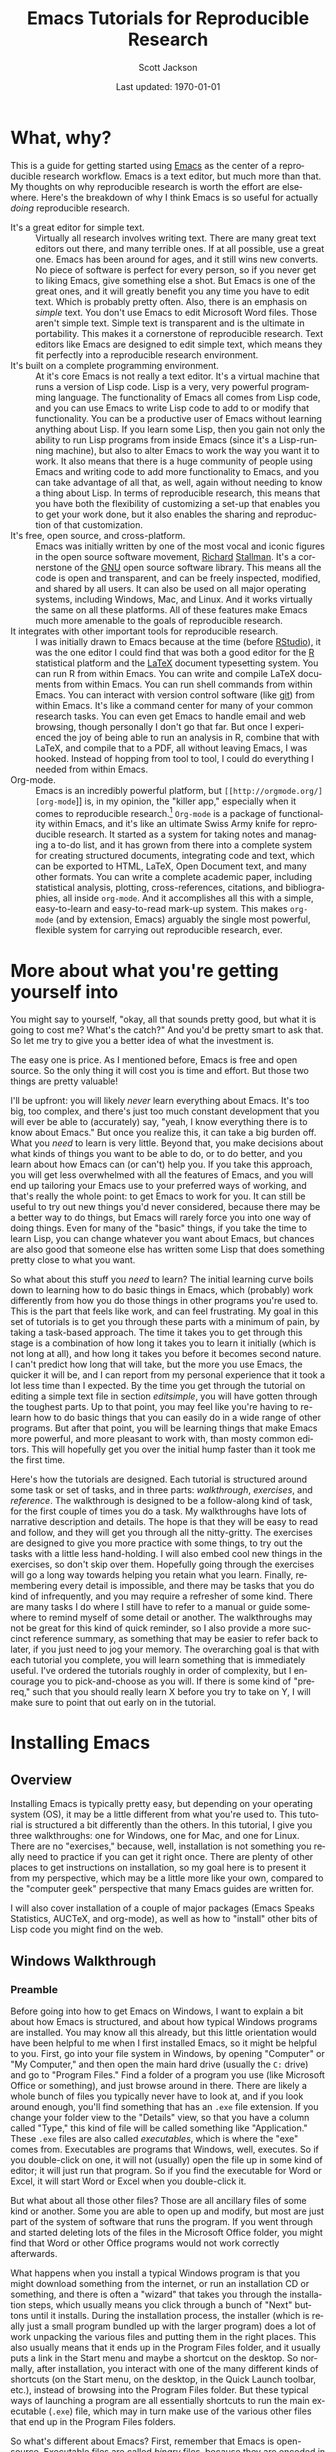 #+TITLE:     Emacs Tutorials for Reproducible Research
#+AUTHOR:    Scott Jackson
#+EMAIL:     shoestringpsycholing1@gmail.com
#+DATE:      Last updated: \today
#+DESCRIPTION:
#+KEYWORDS:
#+LANGUAGE:  en
#+OPTIONS:   H:3 num:t toc:t \n:nil @:t ::t |:t ^:t -:t f:t *:t <:t
#+OPTIONS:   TeX:t LaTeX:t skip:nil d:nil todo:t pri:nil tags:not-in-toc
#+LATEX_CLASS: blank-article
#+LATEX_HEADER: \usepackage[latin1]{inputenc}
#+LATEX_HEADER: \usepackage[T1]{fontenc}
#+LATEX_HEADER: \usepackage{fixltx2e}
#+LATEX_HEADER: \usepackage[colorlinks=true, citecolor=black, linkcolor=black, urlcolor=blue]{hyperref}
#+LATEX_HEADER: \usepackage[style=authoryear, backend=bibtex]{biblatex}
#+LATEX_HEADER: \usepackage{baskervald}
#+LATEX_HEADER: \usepackage{graphicx}


#+EXPORT_SELECT_TAGS: export
#+EXPORT_EXCLUDE_TAGS: noexport
#+LINK_UP:   
#+LINK_HOME: 
#+XSLT:
\newpage
* What, why?
This is a guide for getting started using [[http://www.gnu.org/software/emacs/][Emacs]] as the center of a reproducible research workflow. Emacs is a text editor, but much more than that. My thoughts on why reproducible research is worth the effort are elsewhere. Here's the breakdown of why I think Emacs is so useful for actually /doing/ reproducible research.
  - It's a great editor for simple text. :: Virtually all research involves writing text. There are many great text editors out there, and many terrible ones. If at all possible, use a great one. Emacs has been around for ages, and it still wins new converts. No piece of software is perfect for every person, so if you never get to liking Emacs, give something else a shot. But Emacs is one of the great ones, and it will greatly benefit you any time you have to edit text.  Which is probably pretty often. Also, there is an emphasis on /simple/ text. You don't use Emacs to edit Microsoft Word files.  Those aren't simple text. Simple text is transparent and is the ultimate in portability. This makes it a cornerstone of reproducible research. Text editors like Emacs are designed to edit simple text, which means they fit perfectly into a reproducible research environment.
  - It's built on a complete programming environment. :: At it's core Emacs is not really a text editor.  It's a virtual machine that runs a version of Lisp code.  Lisp is a very, very powerful programming language. The functionality of Emacs all comes from Lisp code, and you can use Emacs to write Lisp code to add to or modify that functionality. You can be a productive user of Emacs without learning anything about Lisp. If you learn some Lisp, then you gain not only the ability to run Lisp programs from inside Emacs (since it's a Lisp-running machine), but also to alter Emacs to work the way you want it to work.  It also means that there is a huge community of people using Emacs and writing code to add more functionality to Emacs, and you can take advantage of all that, as well, again without needing to know a thing about Lisp. In terms of reproducible research, this means that you have both the flexibility of customizing a set-up that enables you to get your work done, but it also enables the sharing and reproduction of that customization.
  - It's free, open source, and cross-platform. :: Emacs was initially written by one of the most vocal and iconic figures in the open source software movement, [[http://en.wikipedia.org/wiki/Richard_Stallman][Richard]] [[http://xkcd.com/344/][Stallman]].  It's a cornerstone of the [[http://www.gnu.org/][GNU]] open source software library.  This means all the code is open and transparent, and can be freely inspected, modified, and shared by all users. It can also be used on all major operating systems, including Windows, Mac, and Linux. And it works virtually the same on all these platforms. All of these features make Emacs much more amenable to the goals of reproducible research.
  - It integrates with other important tools for reproducible research. :: I was initially drawn to Emacs because at the time (before [[http://www.rstudio.com/][RStudio]]), it was the one editor I could find that was both a good editor for the [[http://www.r-project.org/][R]] statistical platform and the [[http://www.latex-project.org/][LaTeX]] document typesetting system. You can run R from within Emacs. You can write and compile LaTeX documents from within Emacs. You can run shell commands from within Emacs.  You can interact with version control software (like [[http://git-scm.com/][git]]) from within Emacs. It's like a command center for many of your common research tasks. You can even get Emacs to handle email and web browsing, though personally I don't go that far. But once I experienced the joy of being able to run an analysis in R, combine that with LaTeX, and compile that to a PDF, all without leaving Emacs, I was hooked. Instead of hopping from tool to tool, I could do everything I needed from within Emacs.
  - Org-mode. :: Emacs is an incredibly powerful platform, but \texttt{[[http://orgmode.org/][org-mode}]] is, in my opinion, the "killer app," especially when it comes to reproducible research.[fn:orglogo] =Org-mode= is a package of functionality within Emacs, and it's like an ultimate Swiss Army knife for reproducible research. It started as a system for taking notes and managing a to-do list, and it has grown from there into a complete system for creating structured documents, integrating code and text, which can be exported to HTML, LaTeX, Open Document text, and many other formats. You can write a complete academic paper, including statistical analysis, plotting, cross-references, citations, and bibliographies, all inside =org-mode=. And it accomplishes all this with a simple, easy-to-learn and easy-to-read mark-up system. This makes =org-mode= (and by extension, Emacs) arguably the single most powerful, flexible system for carrying out reproducible research, ever.

[fn:orglogo] Even if it does have a bizarre logo...

My goal is to spend the rest of this document helping you get to a point where you can see why I think these things, and helping you make a decision for yourself about whether Emacs fits the bill for you, and if so, how to make it work for you.
* More about what you're getting yourself into
You might say to yourself, "okay, all that sounds pretty good, but what it is going to cost me? What's the catch?" And you'd be pretty smart to ask that. So let me try to give you a better idea of what the investment is.

The easy one is price.  As I mentioned before, Emacs is free and open source.  So the only thing it will cost you is time and effort.  But those two things are pretty valuable!

I'll be upfront: you will likely /never/ learn everything about Emacs. It's too big, too complex, and there's just too much constant development that you will ever be able to (accurately) say, "yeah, I know everything there is to know about Emacs." But once you realize this, it can take a big burden off.  What you /need/ to learn is very little. Beyond that, you make decisions about what kinds of things you want to be able to do, or to do better, and you learn about how Emacs can (or can't) help you. If you take this approach, you will get less overwhelmed with all the features of Emacs, and you will end up tailoring your Emacs use to your preferred ways of working, and that's really the whole point: to get Emacs to work for you.  It can still be useful to try out new things you'd never considered, because there may be a better way to do things, but Emacs will rarely force you into one way of doing things.  Even for many of the "basic" things, if you take the time to learn Lisp, you can change whatever you want about Emacs, but chances are also good that someone else has written some Lisp that does something pretty close to what you want.

So what about this stuff you /need/ to learn?  The initial learning curve boils down to learning how to do basic things in Emacs, which (probably) work differently from how you do those things in other programs you're used to.  This is the part that feels like work, and can feel frustrating. My goal in this set of tutorials is to get you through these parts with a minimum of pain, by taking a task-based approach. The time it takes you to get through this stage is a combination of how long it takes you to learn it initially (which is not long at all), and how long it takes you before it becomes second nature. I can't predict how long that will take, but the more you use Emacs, the quicker it will be, and I can report from my personal experience that it took a lot less time than I expected.  By the time you get through the tutorial on editing a simple text file in section [[editsimple]], you will have gotten through the toughest parts. Up to that point, you may feel like you're having to re-learn how to do basic things that you can easily do in a wide range of other programs. But after that point, you will be learning things that make Emacs more powerful, and more pleasant to work with, than mosty common editors.  This will hopefully get you over the initial hump faster than it took me the first time.

Here's how the tutorials are designed.  Each tutorial is structured around some task or set of tasks, and in three parts: /walkthrough/, /exercises/, and /reference/.  The walkthrough is designed to be a follow-along kind of task, for the first couple of times you do a task. My walkthroughs have lots of narrative description and details. The hope is that they will be easy to read and follow, and they will get you through all the nitty-gritty. The exercises are designed to give you more practice with some things, to try out the tasks with a little less hand-holding. I will also embed cool new things in the exercises, so don't skip over them.  Hopefully going through the exercises will go a long way towards helping you retain what you learn.  Finally, remembering every detail is impossible, and there may be tasks that you do kind of infrequently, and you may require a refresher of some kind.  There are many tasks I do where I still have to refer to a manual or guide somewhere to remind myself of some detail or another. The walkthroughs may not be great for this kind of quick reminder, so I also provide a more succinct reference summary, as something that may be easier to refer back to later, if you just need to jog your memory.  The overarching goal is that with each tutorial you complete, you will learn something that is immediately useful.  I've ordered the tutorials roughly in order of complexity, but I encourage you to pick-and-choose as you will. If there is some kind of "prereq," such that you should really learn X before you try to take on Y, I will make sure to point that out early on in the tutorial.
* Installing Emacs
** Overview
Installing Emacs is typically pretty easy, but depending on your operating system (OS), it may be a little different from what you're used to. This tutorial is structured a bit differently than the others. In this tutorial, I give you three walkthroughs: one for Windows, one for Mac, and one for Linux.  There are no "exercises," because, well, installation is not something you really need to practice if you can get it right once. There are plenty of other places to get instructions on installation, so my goal here is to present it from my perspective, which may be a little more like your own, compared to the "computer geek" perspective that many Emacs guides are written for.

I will also cover installation of a couple of major packages (Emacs Speaks Statistics, AUCTeX, and org-mode), as well as how to "install" other bits of Lisp code you might find on the web.
** Windows Walkthrough
*** Preamble
Before going into how to get Emacs on Windows, I want to explain a bit about how Emacs is structured, and about how typical Windows programs are installed. You may know all this already, but this little orientation would have been helpful to me when I first installed Emacs, so it might be helpful to you.  First, go into your file system in Windows, by opening "Computer" or "My Computer," and then open the main hard drive (usually the =C:= drive) and go to "Program Files."  Find a folder of a program you use (like Microsoft Office or something), and just browse around in there. There are likely a whole bunch of files you typically never have to look at, and if you look around enough, you'll find something that has an =.exe= file extension.  If you change your folder view to the "Details" view, so that you have a column called "Type," this kind of file will be called something like "Application." These =.exe= files are also called /executables/, which is where the "exe" comes from.  Executables are programs that Windows, well, executes.  So if you double-click on one, it will not (usually) open the file up in some kind of editor; it will just run that program.  So if you find the executable for Word or Excel, it will start Word or Excel when you double-click it.

But what about all those other files?  Those are all ancillary files of some kind or another.  Some you are able to open up and modify, but most are just part of the system of software that runs the program. If you went through and started deleting lots of the files in the Microsoft Office folder, you might find that Word or other Office programs would not work correctly afterwards.

What happens when you install a typical Windows program is that you might download something from the internet, or run an installation CD or something, and there is often a "wizard" that takes you through the installation steps, which usually means you click through a bunch of "Next" buttons until it installs. During the installation process, the installer (which is really just a small program bundled up with the larger program) does a lot of work unpacking the various files and putting them in the right places. This also usually means that it ends up in the Program Files folder, and it usually puts a link in the Start menu and maybe a shortcut on the desktop. So normally, after installation, you interact with one of the many different kinds of shortcuts (on the Start menu, on the desktop, in the Quick Launch toolbar, etc.), instead of browsing into the Program Files folder.  But these typical ways of launching a program are all essentially shortcuts to run the main executable (=.exe=) file, which may in turn make use of the various other files that end up in the Program Files folders.

So what's different about Emacs?  First, remember that Emacs is open-source. Executable files are called /binary/ files, because they are encoded in a binary computer language, which is virtually unreadable to humans. This means that try as you might, you can't "read" an executable to figure out what it does.  A human didn't write the binary code, so humans typically can't understand it, either. A human did write the /source/ code, but most commercial programs like Word don't make their source code available. Open-source programs like Emacs do. But on the other hand, having the human-readable source code doesn't necessarily mean that the code will /run/ on your computer.  This is what Windows executables are for.  When you take some source code, /compile/ it (if necessary) so that it is machine-readable and efficient, and then package it in a way that you can double-click it (or some other interaction like that) and have it run, that's an executable.

Why am I telling you all this? This is all to explain what you need for Emacs to run on Windows. You can download the Emacs source from a lot of different places. But for it to run, you would need to /build/ it from source, which essentially boils down to making an executable that will run all that source code.  This is possible to do on Windows, but it is not for the faint-hearted, and frankly, it's not something I would ever want to do, given the choice.

Fortunately, we do have a choice!  The kind souls that make Emacs available to everyone also release versions of Emacs that contain pre-compiled Windows binaries (i.e., executables).  So once you download one of these versions, you can just double-click the executable, and Emacs runs! The main difference is that there is no "wizard" that asks you to click "Next" a bunch of times, and Emacs will not automatically appear in your Start menu or anything.  So now with this preamble out of the way, let's do this step by step.
*** Windows installation in steps
**** Decide where you want to install Emacs
It does not have to go in Program Files.  It can go anywhere! You could "install" it on the desktop, at the top of the =C:= drive directory, or in some folder buried deep inside your Documents folder, if you wanted. Personally, my Emacs at home is sitting in my User home folder.  To be specific, I have a folder called =C:\Users\Scott= and the Emacs installation is sitting there.  This works well for me, but the other users of that computer (my wife and kids) have no need to use Emacs.  Otherwise I would need to give them access to my home folder for them to run it.  So depending on where you want it to run, you just make a decision.  You can always move it later, if you realize there's a better place for it.
**** Download the most recent Windows release
This is easy. If you go to this address: http://ftp.gnu.org/gnu/emacs/ you will see a bunch of files, most of them with =.tar= in the name. These are all bundled-up source code.  Towards the top of the page, you should see a folder icon called "windows." Clicking that should send you here: http://ftp.gnu.org/gnu/emacs/windows/. This new page has a bunch of instructions at the top, and father down, download links to the Windows binaries.

Which one do you get?  You typically should just get the most recent version, because only stable versions are released as Windows binaries; if you want the bleeding edge "development" version of Emacs, you are going to have to learn to obtain that and build it from source on your own.  At the time I'm writing this, the most recent stable release is 24.3.  But if you see a 24.4 or 25 or whatever, go for that.  And you want the file that ends in =.zip=, not =.zip.sig=.  So at the time of writing, I see a file called =emacs-24.3-bin-i386.zip=, and that's what I would get.  The =bin= tells you it's got binaries in it, and the =i386= tells you that it's built for the i386 computing architecture, which is the common 32-bit Windows architecture.[fn:i386] So click the link and download it!  The version I see has a 47 MB download.

[fn:i386] Technically, =i386= refers specifically to Intel processors, but this kind of architecture is essentially the common denominator for any Windows-running PC, and this Emacs version runs perfectly well with my computer, which has a 64-bit AMD processor. However, these binaries may or may not run on ARM processors, which are common in mobile devices like tablets, including the Microsoft Surface RT.  Maybe Emacs runs on those, but I haven't tried or researched it much. Running Emacs on a tablet doesn't sound very appealing, anyway.
**** Unzip the files
After your download is complete, you need to unzip the files. You can use any standard unzipping program. Windows usually has at least one built-in.  I also like the [[http://www.7-zip.org/][7-zip]] program, which is also free and open source, and a little more versatile than the standard Windows unzipper.

When you unzip the files, you should end up with a folder called =emacs-<version>= (e.g., =emacs-24.3=, if you downloaded the one I mention above). That's it, Emacs is "installed"! If you didn't unzip the files into the folder where you want Emacs to sit, then just move that whole =emacs-<version>= folder to your target folder.
**** Look around
You should now go into the Emacs folder and browse around a bit. Mostly you should see lots of =.el= and =.elc= files.  The =.el= files are Emacs Lisp (also called ELisp) files.  You may notice a folder called =elisp= and another called =lisp=. All of the ELisp files are human-readable (that is, if you know Lisp).  The =.elc= files are /compiled/ ELisp files.  For every =.elc= file, there should be a corresponding =.el= source file. The compiled files make Emacs run faster, but they aren't strictly necessary.  You may also see some files in C with different extensions.  Emacs is /mostly/ written in Lisp, but it does have some C code for running some very basic operations.  You may also see other kinds of documentation and auxiliary files.
**** Find the =.exe= and run it
Now you should locate a folder called =bin= (for /binary/), and inside that, you should see a couple of files that have the little purple Emacs icon. The one called =runemacs= is what you want.  Double-click it, and Emacs should start!  You should see a "splash screen" that looks something like this:

#+IMAGE:

Congratulations, you have a working Emacs installation!
**** Make a shortcut
Now you probably don't want to have to go through these folders to run Emacs every time.  If you right-click on the =runemacs= executable, and select "Create shortcut", it will make a shortcut to the file.  You can then put this wherever you want: in the task bar, on the desktop, in the Quick Launch bar, wherever.  If you want it in multiple places, just copy the shortcut at will.
**** Uninstalling
Since "installation" just means unzipping the files and putting them somewhere, "uninstalling" just means deleting those files!  That's it.
**** Recap and reference
In the end, the installation process is extremely simple.  All you do is:
   1. Download the Windows binary from http://ftp.gnu.org/gnu/emacs/windows/
   2. Unzip the files (moving the resulting folder if needed to wherever you want it)
   3. Run the =runemacs= binary when you want to start Emacs (making shortcuts for convenience)
   4. Delete the Emacs files as desired if you ever want to "uninstall" it.

Easy!
** Linux Walkthrough
*** Caveats
I am personally just dipping my toes into Linux.  I like it, but I'm a definite noob.  This means the advice here appears to work for me, but it may be wrong in some way, and I am probably missing some big points. I will update this section as my Linux knowledge develops, but I'm also happy to get feedback from Linux veterans (or other noobs with different experiences) so that I can improve this section.
*** Done?
Because Emacs is part of the GNU ecosystem, there is a good chance you already have a version of it on your machine.  If you can run =emacs= in the terminal and it starts Emacs, then you can see what version you have installed.  Personally, I think there have been enough useful changes in Emacs version 24.x that if you have version 23.x or older, it would be worth getting a newer installation.
*** =apt-get=
On Ubuntu and related distributions, I think using =apt-get= is the easiest way to get an up-to-date version. In my experience, the graphical software center doesn't always have the most recent version.  With =apt-get=, it works pretty much the same as with any other installation.  At the time I'm writing this, in Ubuntu or other Devian-derived distributions, the following will get you version 24.2:

#+begin_example
sudo apt-get install emacs24
#+end_example

Now you should be able to start Emacs by running =emacs= in the terminal, or by starting it from a graphical shortcut or whatever other application launcher you like to use.  Easy!

Similarly, you can use the typical =apt-get remove= commands to get rid of it if you no longer want it (or if you want to remove it and get a newer version).
** Mac Walkthrough
I don't have a Mac, but it looks like the following site (maintained by David Caldwell) has Mac binaries all ready to go, for the most recent stable release: http://emacsformacosx.com/

You can also go directly to the [[http://www.gnu.org/software/emacs/][GNU Emacs site]] and follow instructions from there.  The only two cents I have to add is that not too long ago, a distribution called Aquamacs was popular among the OS X crowd, but currently, the GNU Emacs distribution is the most recommended.

As I get feedback from Mac owners, I'll update this section.
** Installing org-mode
*** Done?
In the intro, I sang the praises of =org-mode=, which is a special mode in Emacs. The good news is that virtually all recent releases of Emacs come with =org-mode= already bundled.  However, you may want a more recent version, because =org-mode= development is pretty constant, and releases faster than new version of Emacs.

Here's my recommendation.  If you get a recent version of Emacs (24.x), the version of =org-mode= that comes with it is great and has all the features I'll discuss here.  This is what I do.  If you are stuck with an older version of Emacs for some reason, you should try to update.  The caveat is that the following tutorials should work with version 7.x of =org-mode=, but in particular, some of the exporting may change with the newer 8.x versions.  I will catch up on this at some point, but apparently the 8.x release made a big overhaul of the exporting functionality.
* Editing a single simple file
# <<editsimple>>
** Overview
Editing text is the primary function of Emacs. It is a very powerful text editor. However, Emacs does things a little differently, so when you first start, it can feel very alien. The goal of this tutorial is to get you to the point where you are comfortable opening and modifying files with Emacs. I will only cover the very basics in terms of editing, but hopefully, by the end of this, you will start to see how editing text in Emacs can be a lot more pleasant and productive than with other editors.
** Walkthrough
*** Emacs commands
Start Emacs.  If you need to install it, check out my tutorial on that.

You will see a pretty ugly splash screen.  Don't worry, in the next tutorial I will show you how to get rid of that.  But we're not here to look at a stylized picture of a gnu; we're here to edit text.  But before we can do that, I need to introduce a concept: /Emacs commands/.  Emacs displays characters as you type it on your keyboard, as you might expect. But aside from basic characters, you do stuff in Emacs by running commands. Commands (usually) use special keys. The two most important keys are the /Control/ key and the /Meta/ key.  This is Emacs terminology.  On most keyboards, the Control key is the =Ctrl= key (or =control= on Mac), and the Meta key is the =Alt= key (or =alt/option= on Mac). Some hard-core text-editing nerd... um, /enthusiasts/ like to complain about "Emacs pinky," referring to how frequently the left pinky finger is used to hold down the Control key while typing.  People who type enough that typing ergonomics are a very serious matter may want to consider re-mapping more convenient keys, like the otherwise useless Caps Lock key, to be an alternative Control key.  After trying Emacs for a little while, you should feel free to modify your key mappings to better suit your particular keyboard layout and ergonomic preferences.  Exactly how to do this will vary by system.  I will stick with the standard Emacs jargon of Control and Meta.

Emacs documentation uses a common notation system for how commands are typed.  Here's how it works. Don't try any commands yet, we'll get to that shortly!  
  - A capital =C= means the Control key, a capital =M= means Meta, and a capital =S= means the Shift key.
  - Combinations of simultaneous presses are indicated with a dash.  So =C-g= means "hold down the Control key and press =g=."
  - Some combination may involve more than two keys pressed at once.  For example, on most American keyboards, =M-%= requires you to press and hold the Meta key and Shift, and then hit 5.  At least, on a keyboard where =Shift-5= is a =%= sign. This is not notated as =M-S-5=, precisely because for some keyboards, =M-S-5= is not the same as =M-%=, though it is for typical American keyboards. The point here is that when learning new commands, pay attention to the dashes, since they tell you which key presses need to be simultaneous, and it may be more than two at a time.
  - Some commands use sequences of combinations. For example, =C-x C-f= means "hold down the Control key and press =x=, then hold down the Control key and press =f=."  You could just keep holding the Control key the whole time while hitting =x= and then =f=, or you could lift off in the middle.  Once you do this a few times, you'll get the hang of it.
  - Finally, some commands start with some special keys, but then move to regular keys. For example, =C-x u= means "hold down Control while you hit =x=, then release Control and hit =u= like normal."  Similarly, =M-x version RET= means "hold the Meta key while you hit =x=, then type the word =version=, and end by hitting the Return key (which is labeled =Enter= on many keyboards)."
  - Don't worry, this is not as complicated as it sounds.  Once you do a few of these, you'll get the hang of it very quickly.
*** First command: opening or "finding" a file
So let's put this into action.  We're tired of that splash screen, and want to edit something!  The basic way to open a file is the command =C-x C-f=.  Again, this means you hold down the Control key (called =Ctrl= on most PC keyboards), and while holding it, you hit =x= and then =f= (you can lift off of the Control key between, it just needs to be pressed while you hit =x=, and then again while you hit =f=). Try it!
*** Emacs talks to you in the minibuffer
Now look down at the bottom of the Emacs window.  There is a little space at the bottom, and it should say "Find file:" and then the beginning of a file location. If you didn't hit the command quite right, don't worry, just hold tight for the next section. This little space at the bottom of the Emacs window is called the /minibuffer/. This is a special little area in Emacs where Emacs will often communicate with you.
*** Slam on the brakes!
Now hit =C-g= (hold Control and hit =g=).  The minibuffer message will now read "Quit", and Emacs may beep at you. This command may be the most useful command of all when you are first learning Emacs.  This command puts a stop to anything that Emacs is doing. This is great when you start to enter a command and get mixed up, or just change your mind.  Hit =C-g= anytime you think "wait, hold on, that's not what I want to do!"  If you ever get stuck in a complex command and just want to bail out, hit =C-g=. It's your friend.

Now, start the "find file" command again (=C-x C-f=), and hit =C-g= again to quit it.  Do that a few times until it starts to feel natural.
*** Opening a file for real
Alright, enough of that quitting, time to actually open a file.  Hit the command again (do you remember it yet?) and instead of quitting, type =firstfile.txt= and hit Return.  Don't worry about the rest of the file location that may or may not be displaying in the minibuffer.  Just type =firstfile.txt= at the end of whatever's already there and hit Return.  If you goof up, don't worry, you've got your old friend =C-g= to bail you out if you type something in the minibuffer that you didn't mean to.

When you execute this command successfully, the Emacs window will go blank, the cursor (the flashing box) will be at the top left of the window, and at the bottom, on the line just above the minibuffer, you should see =firstfile.txt=, or whatever it was you actually typed. Assuming this is not a file that already exists, the minibuffer will also tell you =(New file)=.  We expect this now, but if you were trying to open up a file that should already exist and still got the =(New file)= message in the minibuffer, it would be a good hint that you didn't actually find the file.
*** What did I just do?
If you think about what just happened, it may strike you as slightly odd. We ran a command called "find file", but we gave it the name of a file that doesn't actually exist (yet). So what exactly are we editing now?  It turns out that this command will open a file that already exists, but if it's given a file name that does not already exist in this location, it will start a new buffer anyway.

A new what?

When you type in Emacs, you are editing text in a /buffer/, which is like a temporary holding-place.  You are not actually changing anything in a file. When you tell Emacs to save or "write" a file, then it changes a file's contents.  But when you are just typing in the Emacs window, it's just text that Emacs is holding onto as a temporary buffer until you save it.

When you "find" a new file that doesn't exist yet, like what we just did, Emacs will only bring it into existence if you then save this new buffer to disk.
*** A little typing
But before we save, let's type some content.  You could go with "Hello, World!" if you're feeling traditional, or something else.  Type something in the =firstfile.txt= buffer now.
*** Flagging changes
Now look down to that line above the minibuffer again. It's called the /mode line/.  The mode line has a lot of information in it, but we'll get to that gradually.  For now, notice that to the left of =firstfile.txt=, instead of a bunch of dashes, there are a couple of asterisks (=*=).  These indicate that the buffer has been modified, and the changes have not been saved.  In other words, these are like a little flag reminding you "unsaved changes!" Handy.
*** Saving
Since you don't want to lose the brilliant text you typed into the buffer, let's save it. The basic command for saving any changes to a file is:

#+begin_example
C-x C-s
#+end_example

When you do this, look down at the minibuffer again, and notice that it confirms that it wrote the file, and it gives you the full directory path.  This is a nice reassurance that it did what you wanted it to do.

Now, try =C-x C-s= again, before making any changes, and notice that the minibuffer lets you know that no changes needed to be saved.

At this point, we've covered the most basic Emacs workflow: use =C-x C-f= to open a file (or create a new one), edit the buffer, and use =C-x C-s= to save changes we made in the buffer to a file.
*** Backups and autosave
Emacs is generally very stable.  I'm not sure I've had Emacs crash on me, or at least it happens very infrequently.  But I have had /Windows/ crash on me (or power go out, etc.) while working in Emacs (not because of Emacs!). The point is that sometimes, even if you are good about saving your work, things can go wrong.  Emacs does two things to help you not lose your work.  When you save new changes in a file, Emacs automatically creates a "backup" file.  This is a file in the same folder, with the exact same name as the file you saved, except that the file name ends in a tilde (=~=) sign. This is a little safety net against unintended changes. If you save changes again, this file is not updated, until you restart Emacs and save more changes. In other words, the backup file is only updated when you first save changes after starting a new session of Emacs.

If you use Emacs a lot, you may start to accumulate many of these backup files.  If they are cluttering things up for you, you should feel free to delete them.  But I generally leave them alone and just ignore them. There will only ever be one backup file for a given file, so they don't just keep piling up if you're just editing one file.

If you have a buffer open for a while without saving changes, you may occasionally see the message =Auto saving...done= in the minibuffer. This is Emacs giving you a little insurance in case of a crash or unexpected ending to the Emacs session.  When Emacs auto-saves a file, it creates a new file, a little like the backup file, except the auto-save file is the original filename surrounded by =#= signs.  So for =firstfile.txt=, the backup file will be called =firstfile.txt~=, and the auto-save file will be called =#firstfile.txt#=.  After a crash, if you start Emacs and then open a file that has an auto-save file, Emacs will tell you this in the minibuffer, and remind you how to recover the changes that are in the auto-save.

A later tutorial will walk you through the auto-save recovery process. The thing to note here is that when you successfully save your file, Emacs cleans up (deletes) the auto-save file automatically, so you don't have to worry about any extra housekeeping.
*** Closing Emacs
So what about when we're done with Emacs?  You can close Emacs by clicking the little "x" in the upper right of the window (or however your operating system does it), and if all of your buffers are saved, it will close quietly. If you have unsaved buffers, Emacs will alert you in the minibuffer and give you some choices to make.  This is nice, because it actually makes it kind of hard to close down Emacs without saving your work.

But of course, there's also a command to quit Emacs:

#+begin_example
C-x C-c
#+end_example

Quitting this way also gives you the same alerts about unsaved buffers.  It's just a way to do it without having to use the mouse. Try both of these techniques for quitting Emacs.
*** Moving around on a line
Now let's work through some of the basic editing techniques. The first thing is to know how to move around in a buffer.  This may sound a little strange if you're used to editing in programs like Word, but once you learn some basic commands for moving around quickly in a buffer, you will really enjoy them. Emacs comes with a tutorial that takes you through a lot of the details of navigation and other things.  It may be worth going through at some point.  You can get to it either by clicking on the link that's displayed on the initial splash screen (the one that reads: "Emacs Tutorial"), or by using the command:

#+begin_example
C-h t
#+end_example

I'll cover a lot of the same material here, in a slightly different way.

If you don't have a buffer open, go through the steps to start Emacs and open up your =firstfile.txt= (or some other file, if you prefer).[fn:openrecap]  Now, a couple of concepts.  There is a flashing box that moves as you type. This is called the /cursor/.  You can think about it as showing you where the next character that you type will appear.  But there's another invisible line called the /point/, and you can imagine it as the left edge of the cursor.  This is what Emacs keeps track of internally for keeping track of the position in the buffer.

[fn:openrecap] Quick recap: (1) start Emacs, (2) use the =C-x C-f= key sequence to start the "find file" command, and (3) type =firstfile.txt= and hit Return.

If you haven't already, type enough in your buffer so that it covers most of the line.  Type some actual words with spaces, not just a long sequence of characters.

Now, you can click with the mouse to move the point/cursor, but ideally, the less you have to touch the mouse, the more efficient you will be. You can hit Backspace, which works like you might expect, deleting characters along the way.  But many times you don't want to delete everything, just move back to a place where you can change something specific. Here are the basic commands:

  - =C-f=   move _f_ orward one character
  - =C-b=   move _b_ ackward one character
  - =M-f=   move forward one /unit/
  - =M-b=   move backward one /unit/
  - =C-a=   move to the beginning of the line
  - =C-e=   move to the end of the line

Try each of these out.  Notice that a "unit" basically means "word." I say "unit" because in different modes (i.e., when you're editing different kinds of text/files) the unit may be slightly different. The beauty of this is that while =C-f= and =C-b= move character by character, you can use the =M-= versions to move more quickly, in /meaningful/ chunks, like words.

Now, a confession. I very rarely use =C-f= and =C-b=. If I want to back up a couple of characters, like for a brief typo, I still automatically use Backspace, even if it means I end up retyping several characters that I had typed correctly the first time. If I have to move back farther than that, I'll use the =M-= version, or just reach over to mash the arrow keys a bunch or get the mouse.  I'm also not a good touch-typist, so these choices really don't affect my speed much. But this is a general point about Emacs: there are often many ways to do something, and you should feel free to do it the way you find works best for you.  There's no shame in skipping =C-f= or any other particular command.

On the other hand, I find =C-a= and =C-e= so useful that I find myself wishing I had these commands in lots of other contexts.  When you're first learning these, a simple mnemonic is that "a" is the first letter of the alphabet, so =C-a= goes to the beginning, and "e" in =C-e= stands for "end" of the line.  But if you're like me, you will find these so handy that they will quickly become muscle memory.

And so it goes: some aspects of Emacs will not end up being very helpful, and others you will find absolutely indespensible. My attitude is that Emacs has been constructed over many years by people who edit lots of complex text for a living (programmers), so I should at least try to do things "the Emacs way" at first.  But ultimately, "the Emacs way" is really just "your way," because it's all about customization.

Now that you've suffered through this little side-track, go back and practice moving around the line a little more with these commands.
*** Moving from line to line
Now that we've covered basic horizontal movement, let's talk about vertical movement.  Here are the commands:

  - =C-n=   move to the _n_ ext line (down)
  - =C-p=   move to the _p_ previous line (up)

The arrow keys also work the same, but for whatever reason, I personally find the Emacs commands useful enough to use the =C-n= and =C-p= versions most of the time, though sometimes I still reach for the arrows.  My guess is that the spatial arrangement makes a difference for me. The =p= is higher than the =n=, so that makes sense, but the =f= is to the left of the =b=, which is opposite of the spatial directions.  Or maybe it's that the =f= and =b= are on different hands.  Who knows? Your preferences may vary, but at least spend some time trying out these commands.  

In fact, do that now!  Type more into your buffer, hitting Enter to move down lines, so you have enough material to move up and down several lines.  Or read in a file that you know has many lines of text, and try it out there.
*** What exactly is a "line"?
Time to talk about what a "line" is. For programming code, lines are often important, and line breaks are meaningful. Lines can stretch on far beyond the visible width of the buffer, if you have a long line of code.  In other kinds of text, like prose such as a paper or email or something, we are more used to lines "wrapping" at the edges of the visible window as we type, because line breaks are not really meaningful, they just happen when a line gets to the edge of the "page."

Depending on the kind of file you are working with, Emacs will behave a little differently.  For some kinds of text, Emacs will do a "visual" or "soft" wrap, which means it /looks/ like a wrap (i.e., the text is not allowed to continue past the visible window), but there's no actual "line break" in the text.  This is the default behavior for =.txt= files, so if you type out a really long line in =firstfile.txt=, you can see what happens.  Emacs displays little curved arrows at the borders, which indicate that a line is just visually wrapping. In this mode, a line will wrap in the middle of a word, if that's what's at the edge of the buffer window.  Try this now, to see what I mean. In order to try it, just open up a =.txt= file, and type until the text goes to the edge of the visible line, and then continue typing and see what happens.

Another alternative is to let the lines spill over the side, so they "run off" the visible window.  This is called the "truncate long lines" option, basically because it means that long lines will not be displayed all at once. You can toggle this option on and off using this command:

#+BEGIN_EXAMPLE
M-x toggle-truncate-lines RET
#+END_EXAMPLE

Try this now, on your text that has some too-long lines.

As you can see, Emacs gives you little arrows to let you know that the line continues beyond what's visible.

Now use your horizontal movement commands to move around, to see how that behaves with these "truncated" lines.  See what happens when you move to the end of the visible line and then keep on going.  Try out the "move to the beginning of the line" and "move to the end of the line" commands (I'm purposefully not reminding you what they are, so you have to remember them yourself).

Use the command above to toggle back and forth a little more, to get used to that.

Now, there's yet another alternative, which I personally like.  This is the "visual-line" mode, and you can turn it on and off with:

#+BEGIN_EXAMPLE
M-x visual-line-mode
#+END_EXAMPLE

Try it out.  This is a little similar to the line continuation option, except that it keeps words intact, and when you move to the end of a line, it just moves to the end of the visual line.  In the line-continuation mode, =C-e= will move to the end of the "logical" line, that is, up to the next hard line break.  Type out several long lines, toggle back and forth between these three options, and play around with how they behave when you move around.

Now, another aside.  My personal preference is to leave line behavior alone, except when I'm writing longer chunks of prose (like these tutorials), in which case I always use the "visual-line" option, because I don't like having words split across visual lines.  Most of the rest of the time, I find that Emacs' default behavior for particular types of files works pretty well.  In other words, I use the =visual-line-mode= command quite a bit, but I almost never use the =toggle-truncate-lines= command. Again, this is the normal state of things: you will gravitate towards certain commands and remember those, and others you may be able to remember that they exist, but not remember what they are.  This is fine!  You can always use Google or some other method (searching the official Emacs manual, printing out a "cheat sheet", etc.) to locate commands you've forgotten.  In this particular case, it's helpful to understand how line-wrapping works in Emacs, and to understand that there are a few options, and to remember that although different file types will have different default modes, you can always change the behavior to fit your preferences.
*** Paging around
Okay, so far we've covered pretty "local" movement. What happens when you need to move more rapidly through a very long text?

First thing, is to find a long text.  You just need something that's at least a few pages.  Ideally, you should have something suitable of your own, to get a little more practice in opening a file in Emacs.  If you don't have something suitable, or if you're too impatient to go find something, the built-in Emacs tutorial is handy, since it's many pages long.  To start that, use the command =C-h t=  (hold the Control key while hitting =h=, then release the Control key and hit =t=). Either way, continue when you have a long text open.

Before, we saw that while Emacs has special commands for moving around, you could also use familiar arrow keys, or even the mouse.  Similarly, Emacs comes with several handy commands for moving larger distances, but there is also a familiar scroll bar on the right of the window. The scroll bar works pretty much like you might expect, but with one exception: the cursor (and point) moves as well.  Try this for yourself to see what I mean.  If you have a mouse with a scroll wheel, this also works the same way.

So we have another example of the ongoing theme that you can do things a few different ways, and it's up to you to decide what you like better, and if you don't like either, dig deeper to figure out how to make it work exactly the way you want.

Now, the commands:

  - =C-v= page down
  - =M-v= page up
  - =C-l= center the page on the cursor

If you're used to copy/paste commands in other programs, you might immediately balk at the fact that the page down command is the same as "paste" or "insert" in many other programs.  I will go over this more in the "kill/yank" section (section [[killyank]]).  For now, don't despair.  I personally use those shortcuts lots, but after spending a little time in Emacs, I found that I rarely had trouble keeping them straight.

The way I remember this command is that "v" is kind of like a down arrow, so =C-v= meaning "page down" makes sense.  The Meta keystrokes are often a "variation" on the Control keystrokes, like how =C-f= is forward a character, while =M-f= is forward a word.  So =M-v= is the opposite of =C-v=, paging up instead of down.

Try using =C-v= and =M-v= to page around a bit.  When you page down, notice how the bottom couple of lines end up on the top after you page down.  This is to help retain a little continuity while you page up and down.  Also notice what happens when you use =C-n= to go past the bottom of a page, and how it pages forward.

Next, try the =C-l= command. This centers things, which can be handy when you want to quickly adjust the "view."  If you're right at the bottom of a page, and would like to be able to shift your view forward (to be able to see more of the upcoming text) without actually moving the cursor off the line you're on, use the =C-l= command.  If you keep hitting =C-l=, it will shift your view around, so the (visual) line you're on is either at the top, middle, or bottom of the buffer.  Try hitting =C-l= several times, and see how it behaves.
*** From top to bottom
Sometimes moving by pages is just too slow.  Frequently you might want to hop to the top or bottom of a document.  Here are the commands:

  - =M->= move to the end of the buffer
  - =M-<= move to the beginning of the buffer

You can image the =>= and =<= signs as arrows, where =>= is moving forward (to the end), and =<= is moving backwards to the beginning. Try them both now.  On most American keyboards, =M->= means that you need to hold down the "Alt" and Shift keys and press the key for the period (=.=).

Now practice a little.  With your multi-page text, practice moving forward and backwards within a line, by character and by word.  Practice moving up and down one line at a time.  Practice paging up and down, and practice jumping to the beginning or end of the buffer.

Now use the mouse and/or arrows to do similar things.  Click around to move the cursor, use the scroll bar to page around.  Remember that the more the Emacs commands become comfortable, the more efficient you will be, because reaching for the mouse and/or arrows is slow.  But also remember that there is no shame in just deciding what works for you!  I still reach for the mouse, and I still use arrows.  Moving forward/backwards by words (=M-f= and =M-b=) is extremely useful when I'm writing code in R or some other language, because of the way it respects delimiters. Moving to the top/bottom of a buffer is indespensibly useful, and jumping to the beginning or end of a line is so handy I wish I had access to it everywhere.  Your particular preferences will vary; just give them all a chance, and see what sticks.  And if you finding yourself wishing there was a different option, find out how to implement that yourself (or see if someone already has), and add it to Emacs!

This wraps up the primary navigation commands, congratulations!  If you feel like you want more practice, or still don't quite follow my explanations, I recommend the built-in Emacs tutorial (=C-h t=).
*** Kill/yank
# <<killyank>>

*** Regions
*** Undo/redo
*** Formatting?
** Exercises
*** Exercise: open, edit, abort a close, save, quit

*** Open a file with another program at the same time
*** Open and edit a pre-existing file
*** Open a file with drag and drop
*** Use auto-completion to save typing when opening (or saving) a file
*** Copy text from a file in Emacs to some other program (like email)
*** Write an entire email (or blog post, or something) in Emacs, paste to your email program
*** Write an entire email (or something) in Emacs without ever using the mouse
** Reference
  - open a file
  - edit
  - kill/yank
  - undo
  - quit-command
  - save
  - close
* Making yourself at home in Emacs
  - .emacs  
  - fonts, size
  - customize colors
  - start-up file
* Edit multiple files and buffers
  - windows & frames
* Let Emacs type for you
  - dynamic completion
* Manage files with Emacs
  - dired
* Check spelling
  - spell check
* Comparing files
  - ediff
* Recovering a file with auto-save
For example, let's say you are working on a paper called =mypaper.txt=, and you write a Section 3, but then you lose power or something before you remember to save.  When you next start up Emacs and then open =mypaper.txt=, Emacs will give you this message in the minibuffer: 

#+BEGIN_EXAMPLE
mypaper.txt has auto save data; consider M-x recover-this-file
#+END_EXAMPLE

If you follow this advice and run that command (which would be to hold Meta and hit =x=, then release Meta and type =recover-this-file= and hit Enter), then Emacs will ask:

#+BEGIN_EXAMPLE
Recover auto save file c:/Users/yourname/#mypaper.txt#? (yes or no) 
#+END_EXAMPLE

You reply by typing yes or no (and hitting Enter).  If you reply "yes," then Emacs will save the contents of =#mypaper.txt#=


* Miscellaneous editing tips
  - transpose
  - Change case
  - cua-mode
* Running system commands in Emacs
  - one-off
  - shell
* Running R in Emacs
* Making a TODO list in org-mode
* Writing an outline in org-mode
* Adding links to your org-mode notes
* Making tables in org-mode
* Embedding R code in org-mode
* Using data from org-mode tables in R
* Weaving python and R in org-mode
* Complete organizational system in org-mode
* Managing a large project in org-mode
* Reproducible literature review in org-mode
* Writing an academic paper in org-mode

